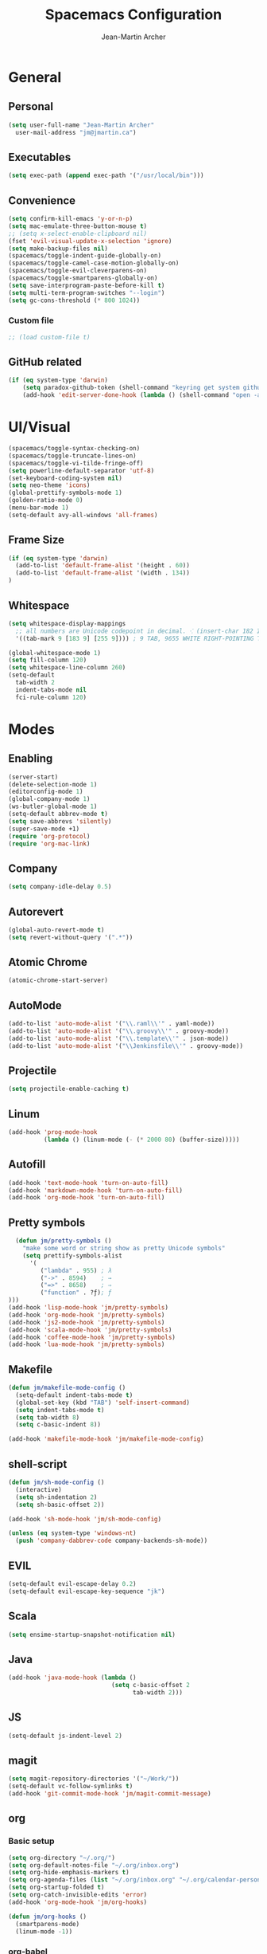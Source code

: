 #+TITLE: Spacemacs Configuration
#+AUTHOR: Jean-Martin Archer
#+EMAIL: jm@jmartin.ca
#+STARTUP: content
* General
** Personal
#+begin_src emacs-lisp :results none
(setq user-full-name "Jean-Martin Archer"
  user-mail-address "jm@jmartin.ca")
#+end_src
** Executables
#+begin_src emacs-lisp :results none
(setq exec-path (append exec-path '("/usr/local/bin")))
#+end_src
** Convenience
#+begin_src emacs-lisp :results none
(setq confirm-kill-emacs 'y-or-n-p)
(setq mac-emulate-three-button-mouse t)
;; (setq x-select-enable-clipboard nil)
(fset 'evil-visual-update-x-selection 'ignore)
(setq make-backup-files nil)
(spacemacs/toggle-indent-guide-globally-on)
(spacemacs/toggle-camel-case-motion-globally-on)
(spacemacs/toggle-evil-cleverparens-on)
(spacemacs/toggle-smartparens-globally-on)
(setq save-interprogram-paste-before-kill t)
(setq multi-term-program-switches "--login")
(setq gc-cons-threshold (* 800 1024))
#+end_src
*** Custom file
#+begin_src emacs-lisp :results none
;; (load custom-file t)
#+end_src
** GitHub related
#+begin_src emacs-lisp :results none
(if (eq system-type 'darwin)
    (setq paradox-github-token (shell-command "keyring get system github_paradox"))
    (add-hook 'edit-server-done-hook (lambda () (shell-command "open -a \"Google Chrome\""))))
#+end_src
* UI/Visual
#+begin_src emacs-lisp :results none
(spacemacs/toggle-syntax-checking-on)
(spacemacs/toggle-truncate-lines-on)
(spacemacs/toggle-vi-tilde-fringe-off)
(setq powerline-default-separator 'utf-8)
(set-keyboard-coding-system nil)
(setq neo-theme 'icons)
(global-prettify-symbols-mode 1)
(golden-ratio-mode 0)
(menu-bar-mode 1)
(setq-default avy-all-windows 'all-frames)
#+end_src
** Frame Size
#+begin_src emacs-lisp :results none
(if (eq system-type 'darwin)
  (add-to-list 'default-frame-alist '(height . 60))
  (add-to-list 'default-frame-alist '(width . 134))
)
#+end_src
** Whitespace
#+begin_src emacs-lisp :results none
(setq whitespace-display-mappings
  ;; all numbers are Unicode codepoint in decimal. ⁖ (insert-char 182 1)
  '((tab-mark 9 [183 9] [255 9]))) ; 9 TAB, 9655 WHITE RIGHT-POINTING TRIANGLE 「▷」

(global-whitespace-mode 1)
(setq fill-column 120)
(setq whitespace-line-column 260)
(setq-default
  tab-width 2
  indent-tabs-mode nil
  fci-rule-column 120)
#+end_src
* Modes
** Enabling
#+begin_src emacs-lisp :results none
(server-start)
(delete-selection-mode 1)
(editorconfig-mode 1)
(global-company-mode 1)
(ws-butler-global-mode 1)
(setq-default abbrev-mode t)
(setq save-abbrevs 'silently)
(super-save-mode +1)
(require 'org-protocol)
(require 'org-mac-link)
#+end_src
** Company
#+begin_src emacs-lisp :results none
(setq company-idle-delay 0.5)
#+end_src

** Autorevert
#+begin_src emacs-lisp :results none
(global-auto-revert-mode t)
(setq revert-without-query '(".*"))
#+end_src
** Atomic Chrome
#+begin_src emacs-lisp :results none
(atomic-chrome-start-server)
#+end_src

** AutoMode
#+begin_src emacs-lisp :results none
(add-to-list 'auto-mode-alist '("\\.raml\\'" . yaml-mode))
(add-to-list 'auto-mode-alist '("\\.groovy\\'" . groovy-mode))
(add-to-list 'auto-mode-alist '("\\.template\\'" . json-mode))
(add-to-list 'auto-mode-alist '("\\Jenkinsfile\\'" . groovy-mode))
#+end_src

** Projectile
#+begin_src emacs-lisp :results none
(setq projectile-enable-caching t)
#+end_src

** Linum
#+begin_src emacs-lisp :results none
(add-hook 'prog-mode-hook
          (lambda () (linum-mode (- (* 2000 80) (buffer-size)))))
#+end_src
** Autofill
#+begin_src emacs-lisp :results none
(add-hook 'text-mode-hook 'turn-on-auto-fill)
(add-hook 'markdown-mode-hook 'turn-on-auto-fill)
(add-hook 'org-mode-hook 'turn-on-auto-fill)
#+end_src
** Pretty symbols
#+begin_src emacs-lisp :results none
  (defun jm/pretty-symbols ()
    "make some word or string show as pretty Unicode symbols"
    (setq prettify-symbols-alist
      '(
         ("lambda" . 955) ; λ
         ("->" . 8594)    ; →
         ("=>" . 8658)    ; ⇒
         ("function" . ?ƒ); ƒ
)))
(add-hook 'lisp-mode-hook 'jm/pretty-symbols)
(add-hook 'org-mode-hook 'jm/pretty-symbols)
(add-hook 'js2-mode-hook 'jm/pretty-symbols)
(add-hook 'scala-mode-hook 'jm/pretty-symbols)
(add-hook 'coffee-mode-hook 'jm/pretty-symbols)
(add-hook 'lua-mode-hook 'jm/pretty-symbols)
#+end_src

** Makefile
#+begin_src emacs-lisp :results none
(defun jm/makefile-mode-config ()
  (setq-default indent-tabs-mode t)
  (global-set-key (kbd "TAB") 'self-insert-command)
  (setq indent-tabs-mode t)
  (setq tab-width 8)
  (setq c-basic-indent 8))

(add-hook 'makefile-mode-hook 'jm/makefile-mode-config)
#+end_src

** shell-script
#+begin_src emacs-lisp :results none
(defun jm/sh-mode-config ()
  (interactive)
  (setq sh-indentation 2)
  (setq sh-basic-offset 2))

(add-hook 'sh-mode-hook 'jm/sh-mode-config)

(unless (eq system-type 'windows-nt)
  (push 'company-dabbrev-code company-backends-sh-mode))
#+end_src

** EVIL
#+begin_src emacs-lisp :results none
(setq-default evil-escape-delay 0.2)
(setq-default evil-escape-key-sequence "jk")
#+end_src

** Scala
#+begin_src emacs-lisp :results none
(setq ensime-startup-snapshot-notification nil)
#+end_src
** Java
#+begin_src emacs-lisp :results none
(add-hook 'java-mode-hook (lambda ()
                             (setq c-basic-offset 2
                                   tab-width 2)))

#+end_src
** JS
#+begin_src emacs-lisp :results none
(setq-default js-indent-level 2)
#+end_src

** magit
#+begin_src emacs-lisp :results none
(setq magit-repository-directories '("~/Work/"))
(setq-default vc-follow-symlinks t)
(add-hook 'git-commit-mode-hook 'jm/magit-commit-message)
#+end_src
** org
*** Basic setup
  #+begin_src emacs-lisp :results none
    (setq org-directory "~/.org/")
    (setq org-default-notes-file "~/.org/inbox.org")
    (setq org-hide-emphasis-markers t)
    (setq org-agenda-files (list "~/.org/inbox.org" "~/.org/calendar-personal.org" "~/.org/calendar-work.org"))
    (setq org-startup-folded t)
    (setq org-catch-invisible-edits 'error)
    (add-hook 'org-mode-hook 'jm/org-hooks)

    (defun jm/org-hooks ()
      (smartparens-mode)
      (linum-mode -1))
  #+end_src
*** org-babel
#+begin_src emacs-lisp :results none
(setq org-src-fontify-natively t)
(setq org-src-tab-acts-natively t)
(setq org-src-window-setup 'current-window)
#+end_src
*** Capture Templates
#+begin_src emacs-lisp :results none
  (add-hook 'org-capture-mode-hook 'evil-insert-state)
  (setq org-capture-templates
        '(
          ("t" "Todo"
           entry
           (file+headline "~/.org/inbox.org" "Tasks")
           "* TODO %?\nEntered on %U\n%i\n%a")

          ("T" "Todo with clipboard"
            entry
            (file+headline "~/.org/inbox.org" "Tasks")
            "* TODO %?\nEntered on %U\n%i\n%c\n%a")

          ("w" "Todo for work"
            entry
            (file+headline "~/.org/inbox.org" "Work")
            "* TODO %?\nEntered on %U\n%i\n%a")

          ("W" "Todo with clipboard for work"
            entry
            (file+headline "~/.org/inbox.org" "Work")
            "* TODO %?\nEntered on %U\n%i\n%c\n%a")

          ("s" "Add note to standup"
            plain
            (file "~/.org/standup.org")
            "** TODO %?\nEntered on %U\n%i\n%a")

          ("S" "Add note to standup DONE"
            plain
            (file "~/.org/standup.org")
            "** DONE %?\nEntered on %U\n%i\n%a")

          ("r" "References / Research"
            entry
            (file+headline "~/.org/references.org" "Research")
            "** %?%c\nEntered on %U\n%i\n\n%a")

          ("R" "References / Research TODO"
            entry
            (file+headline "~/.org/references.org" "Research")
            "** TODO %?\nEntered on %U\n%i\n\n%a")

          ("b" "References / Books"
            entry
            (file+headline "~/.org/references.org" "Books")
            "** %?%c\nEntered on %U\n%i\n\n%a")

          ("p" "Protocol"
            entry
            (file+headline "~/.org/references.org" "Research")
            "* %?\nSource: %u, %c\n #+begin_quote\n%i\n#+end_quote\n")

          ("L" "Protocol Link"
            entry
            (file+headline "~/.org/references.org" "Research")
            "* %?[[%:link][%:description]] \nCaptured On: %U")

          ("j" "Journal"
            entry
            (file+datetree "~/.org/journal.org")
            "* %?\nEntered on %U\n%i\n%a")

          ("J" "Journal with Clipboard"
            entry
            (file+datetree "~/.org/journal.org")
            "* %?\nEntered on %U\n%i\n%c\n%a")
          ))
#+end_src

* Keyboard Bindings
#+begin_src emacs-lisp :results none
(define-key evil-insert-state-map (kbd "M-<up>") 'er/expand-region)
(define-key evil-insert-state-map (kbd "M-<down>") 'er/contract-region)
(define-key evil-normal-state-map (kbd "M-<up>") 'er/expand-region)
(define-key evil-normal-state-map (kbd "M-<down>") 'er/contract-region)
(define-key evil-normal-state-map (kbd "[s") 'flycheck-previous-error)
(define-key evil-normal-state-map (kbd "]s") 'flycheck-next-error)
(define-key evil-normal-state-map (kbd "zr") 'jm/open-folds)
(global-set-key (kbd "s-<left>") 'beginning-of-line)
(global-set-key (kbd "s-<right>") 'end-of-line)
(global-set-key (kbd "s-t") 'neotree-find)
(global-set-key (kbd "s-[") 'evil-jump-backward)
(global-set-key (kbd "s-]") 'evil-jump-forward)
(global-set-key (kbd "C-s-g") 'evil-iedit-state/iedit-mode)
(global-set-key (kbd "s-d") 'mc/mark-next-like-this)
(global-set-key (kbd "s-D") 'mc/skip-to-next-like-this)
(global-set-key (kbd "C-i") 'evil-jump-forward)

(define-key evil-insert-state-map (kbd "C-a") 'beginning-of-line)
(define-key evil-insert-state-map (kbd "C-e") 'end-of-line)

(spacemacs/set-leader-keys "ESC" 'spacemacs/alternate-buffer)
(spacemacs/set-leader-keys "oo" 'jm/helm-org-dir)
(spacemacs/set-leader-keys "oh" 'jm/helm-home-dir)
(spacemacs/set-leader-keys "op" 'jm/open-with-sublime)
(spacemacs/set-leader-keys "oi" 'jm/open-with-idea)
(spacemacs/set-leader-keys "on" 'jm/open-with-nvim)
(spacemacs/set-leader-keys "om" 'jm/open-main)
(spacemacs/set-leader-keys "or" 'jm/open-references)
(spacemacs/set-leader-keys "ot" 'jm/open-inbox)
(spacemacs/set-leader-keys "oc" 'jm/open-config)
(spacemacs/set-leader-keys "oC" 'jm/open-config-private)
(spacemacs/set-leader-keys "os" 'jm/open-standup)
(spacemacs/set-leader-keys "og" 'jm/org-github-in)
(spacemacs/set-leader-keys "oG" 'jm/org-github-out)
(spacemacs/set-leader-keys "ow" 'jm/helm-work-dir)
(spacemacs/set-leader-keys "of" 'jm/helm-forks-dir)
(spacemacs/set-leader-keys "ol" 'org-content)
(spacemacs/set-leader-keys "wv" 'jm/split-window)
(spacemacs/set-leader-keys "ws" 'jm/split-window-below)
(spacemacs/set-leader-keys "ac" 'jm/calc)
(spacemacs/set-leader-keys "ai" 'jm/open-iterm)
(spacemacs/set-leader-keys "ag" 'org-mac-grab-link)
(spacemacs/set-leader-keys "ah" 'engine/search-github)
#+end_src

* Functions
#+begin_src emacs-lisp :results none
  (defun jm/magit-commit-message ()
    (let ((branch-name (shell-command-to-string "git symbolic-ref --short -q HEAD | grep -o '^[0-9]*'")))
      (if (= (length branch-name) 0) () (insert (concat (replace-regexp-in-string "\n" "" branch-name) " "))))
    (evil-insert-state))
#+end_src

** Utils
#+begin_src emacs-lisp :results none
  (defun jm/open-folds ()
    (interactive)
    (evil-open-folds)
    (recenter))

  (defun jm/calc ()
    (interactive)
    (quick-calc)
    (yank))

  (defun jm/insert-today ()
    (interactive)
    (insert (shell-command-to-string "/bin/date \"+%Y-%m-%d\"")))

#+end_src

** Window Management
#+begin_src emacs-lisp :results none
  (defun jm/split-window ()
    (interactive)
    (split-window-right-and-focus)
    (spacemacs/alternate-buffer))

  (defun jm/split-window-below ()
    (interactive)
    (split-window-below-and-focus)
    (spacemacs/alternate-buffer))
#+end_src

** File Navigation
#+begin_src emacs-lisp :results none
  (defun jm/open-file (file)
    (find-file (expand-file-name file))
    (evil-normal-state))

  (defun jm/open-config ()
    (interactive)
    (jm/open-file "~/.spacemacs.d/configuration.org"))

  (defun jm/open-config-private ()
    (interactive)
    (jm/open-file "~/.private/configuration.org"))

  (defun jm/open-main ()
    (interactive)
    (jm/open-file "~/.org/main.org"))

  (defun jm/open-inbox ()
    (interactive)
    (jm/open-file "~/.org/inbox.org"))

  (defun jm/open-references ()
    (interactive)
    (jm/open-file "~/.org/references.org"))

  (defun jm/open-standup ()
    (interactive)
   (jm/open-file "~/.org/standup.org"))

  (defun jm/helm-org-dir ()
    (interactive)
    (helm-find-files-1 (expand-file-name "~/.org/")))

  (defun jm/helm-home-dir ()
    (interactive)
    (helm-find-files-1 (expand-file-name "~/")))

  (defun jm/helm-work-dir ()
    (interactive)
    (helm-find-files-1 (expand-file-name "~/Work/")))

  (defun jm/helm-forks-dir ()
    (interactive)
    (helm-find-files-1 (expand-file-name "~/Work/forks/")))

#+end_src

** Standup
#+begin_src emacs-lisp :results none
  (defun jm/org-github-in ()
    (interactive)
    (jm/open-file "~/.org/standup.org")
    (end-of-buffer)
    (insert (shell-command-to-string "$HOME/.bin/org-standup-in.sh  2> /dev/null"))
    (org-content))

  (defun jm/org-github-out ()
    (interactive)
    (jm/open-file "~/.org/standup.org")
    (save-buffer)
    (shell-command "$HOME/.bin/org-standup-out.sh  2> /dev/null"))
#+end_src

** External Applications
#+begin_src emacs-lisp :results none
  (defun jm/get-column ()
    (number-to-string (+ (current-column) 1)))

  (defun jm/get-line-number ()
    (number-to-string (line-number-at-pos)))

  (defun jm/open-with-line (app)
    (when buffer-file-name
      (save-buffer)
      (shell-command (concat app " \"" buffer-file-name ":" (jm/get-line-number) "\""))))

  (defun jm/open-with-line-column (app)
    (when buffer-file-name
      (save-buffer)
      (shell-command (concat app " \"" buffer-file-name ":" (jm/get-line-number) ":" (jm/get-column) "\""))))

  (defun jm/open-with-line-column-vim (app)
    (when buffer-file-name
      (shell-command (concat app " \"" buffer-file-name "\" \"+normal " (jm/get-line-number) "G" (jm/get-column) "|\""))))

  (defun jm/open-with-reveal (app)
    (shell-command (concat "osascript -e 'tell application \"" app "\" to activate'")))

  (defun jm/open-with-sublime ()
    (interactive)
    (jm/open-with-line-column "/usr/local/bin/subl"))

  (defun jm/open-iterm ()
    (interactive)
    (shell-command (concat "~/.bin/iterm-open.sh '" default-directory "'")))

  (defun jm/open-with-idea ()
    (interactive)
    (jm/open-with-reveal "IntelliJ IDEA")
    (jm/open-with-line "/usr/local/bin/idea"))

  (defun jm/open-with-nvim ()
    (interactive)
    (jm/open-with-line-column-vim "/usr/local/Cellar/neovim-dot-app/HEAD/bin/gnvim"))
#+end_src
** Vendors
*** Endless Autocorrect
 Per [[http://endlessparentheses.com/ispell-and-abbrev-the-perfect-auto-correct.html][Endless parentheses]] copied on 2016-05-17
 #+begin_src emacs-lisp :results none
 (define-key ctl-x-map "\C-i"
   #'endless/ispell-word-then-abbrev)

 (defun endless/simple-get-word ()
   (car-safe (save-excursion (ispell-get-word nil))))

 (defun endless/ispell-word-then-abbrev (p)
   "Call `ispell-word', then create an abbrev for it.
 With prefix P, create local abbrev. Otherwise it will
 be global.
 If there's nothing wrong with the word at point, keep
 looking for a typo until the beginning of buffer. You can
 skip typos you don't want to fix with `SPC', and you can
 abort completely with `C-g'."
   (interactive "P")
   (let (bef aft)
     (save-excursion
       (while (if (setq bef (endless/simple-get-word))
                  ;; Word was corrected or used quit.
                  (if (ispell-word nil 'quiet)
                      nil ; End the loop.
                    ;; Also end if we reach `bob'.
                    (not (bobp)))
                ;; If there's no word at point, keep looking
                ;; until `bob'.
                (not (bobp)))
         (backward-word)
         (backward-char))
       (setq aft (endless/simple-get-word)))
     (if (and aft bef (not (equal aft bef)))
         (let ((aft (downcase aft))
               (bef (downcase bef)))
           (define-abbrev
             (if p local-abbrev-table global-abbrev-table)
             bef aft)
           (message "\"%s\" now expands to \"%s\" %sally"
                    bef aft (if p "loc" "glob")))
       (user-error "No typo at or before point"))))
 #+end_src
